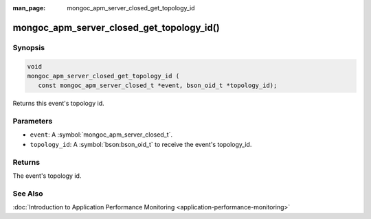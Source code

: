 :man_page: mongoc_apm_server_closed_get_topology_id

mongoc_apm_server_closed_get_topology_id()
==========================================

Synopsis
--------

.. code-block:: c

  void
  mongoc_apm_server_closed_get_topology_id (
     const mongoc_apm_server_closed_t *event, bson_oid_t *topology_id);

Returns this event's topology id.

Parameters
----------

* ``event``: A :symbol:`mongoc_apm_server_closed_t`.
* ``topology_id``: A :symbol:`bson:bson_oid_t` to receive the event's topology_id.

Returns
-------

The event's topology id.

See Also
--------

:doc:`Introduction to Application Performance Monitoring <application-performance-monitoring>`

